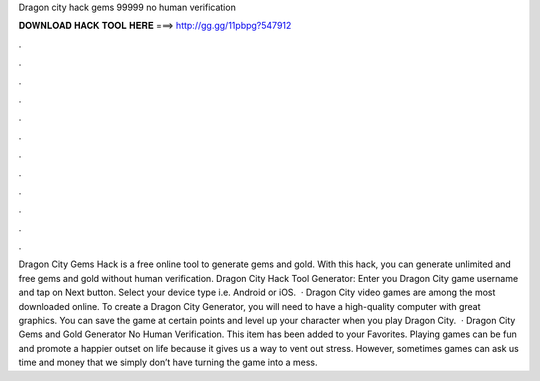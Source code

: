 Dragon city hack gems 99999 no human verification

𝐃𝐎𝐖𝐍𝐋𝐎𝐀𝐃 𝐇𝐀𝐂𝐊 𝐓𝐎𝐎𝐋 𝐇𝐄𝐑𝐄 ===> http://gg.gg/11pbpg?547912

.

.

.

.

.

.

.

.

.

.

.

.

Dragon City Gems Hack is a free online tool to generate gems and gold. With this hack, you can generate unlimited and free gems and gold without human verification. Dragon City Hack Tool Generator: Enter you Dragon City game username and tap on Next button. Select your device type i.e. Android or iOS.  · Dragon City video games are among the most downloaded online. To create a Dragon City Generator, you will need to have a high-quality computer with great graphics. You can save the game at certain points and level up your character when you play Dragon City.  · Dragon City Gems and Gold Generator No Human Verification. This item has been added to your Favorites. Playing games can be fun and promote a happier outset on life because it gives us a way to vent out stress. However, sometimes games can ask us time and money that we simply don’t have turning the game into a mess.